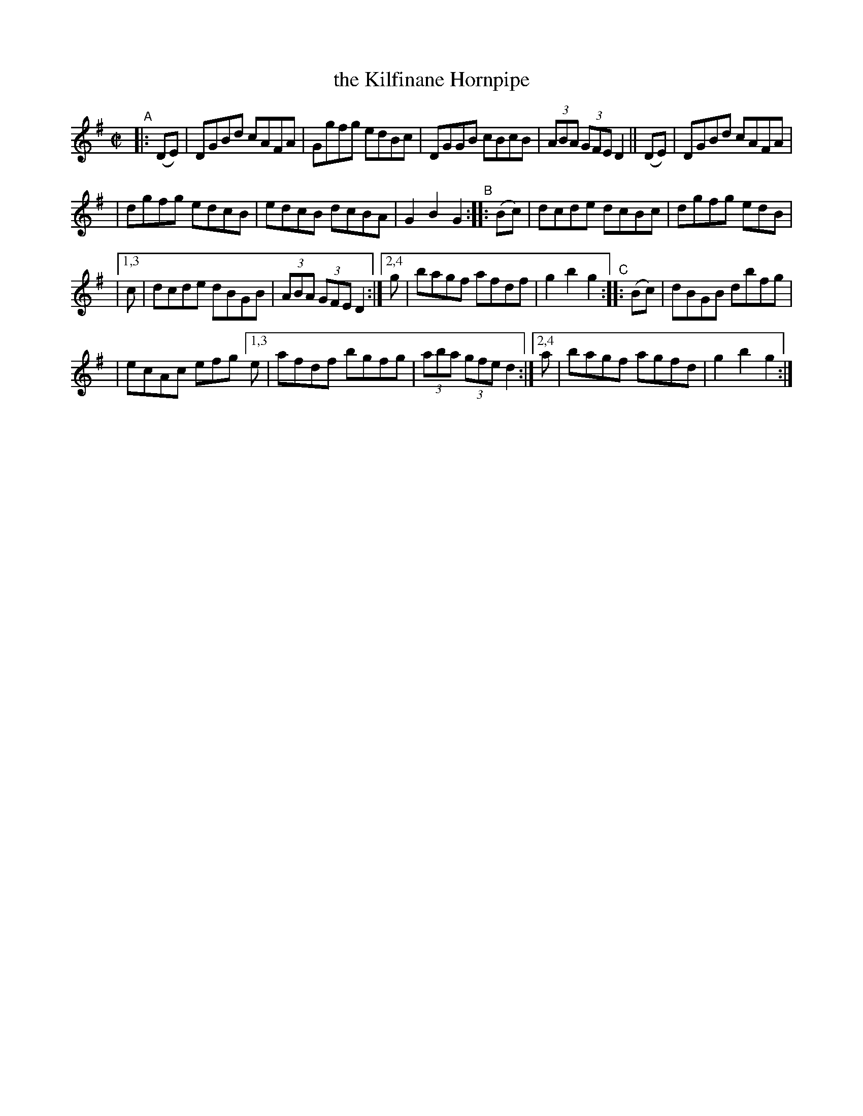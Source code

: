 X: 932
T: the Kilfinane Hornpipe
R: hornpipe
%S: s:4 b:20(5+5+5+5)
B: Francis O'Neill: "The Dance Music of Ireland" (1907) #932
Z: Frank Nordberg - http://www.musicaviva.com
F: http://www.musicaviva.com/abc/tunes/ireland/oneill-1001/0932/oneill-1001-0932-1.abc
M: C|
L: 1/8
K: G
"^A"|: (DE) | DGBd cAFA | Ggfg edBc | DGGB cBcB | (3ABA (3GFE D2 || (DE) | DGBd cAFA |
| dgfg edcB | edcB dcBA | G2B2G2 "^B":: (Bc) | dcde dcBc | dgfg edB |
|[1,3 c | dcde dBGB | (3ABA (3GFE D2 :|[2,4 g | bagf afdf | g2b2g2 "^C":: (Bc) | dBGB dbfg |
| ecAc efg [1,3 e | afdf bgfg | (3aba (3gfe d2 :|[2,4 a | bagf agfd | g2b2g2 :|
